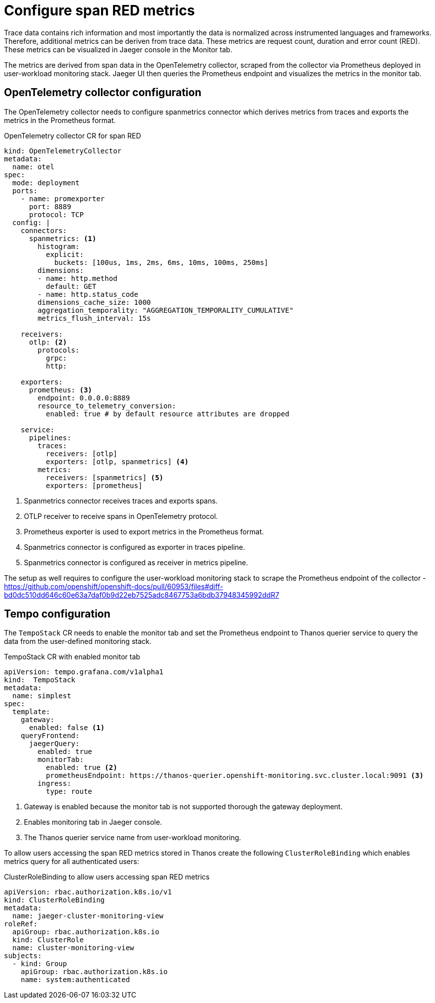 ////
This module included in the following assemblies:
- distr_tracing_install/distr-tracing-deploying-jaeger.adoc
////
:_content-type: REFERENCE
[id="distr-tracing-config-storage_{context}"]
= Configure span RED metrics

Trace data contains rich information and most importantly the data is normalized across instrumented languages and frameworks.
Therefore, additional metrics can be deriven from trace data. These metrics are request count, duration and error count (RED).
These metrics can be visualized in Jaeger console in the Monitor tab.

The metrics are derived from span data in the OpenTelemetry collector, scraped from the collector via Prometheus deployed in user-workload monitoring stack.
Jaeger UI then queries the Prometheus endpoint and visualizes the metrics in the monitor tab.

== OpenTelemetry collector configuration

The OpenTelemetry collector needs to configure spanmetrics connector which derives metrics from traces and exports the metrics in the Prometheus format.

.OpenTelemetry collector CR for span RED
[source,yaml]
----
kind: OpenTelemetryCollector
metadata:
  name: otel
spec:
  mode: deployment
  ports:
    - name: promexporter
      port: 8889
      protocol: TCP
  config: |
    connectors:
      spanmetrics: <1>
        histogram:
          explicit:
            buckets: [100us, 1ms, 2ms, 6ms, 10ms, 100ms, 250ms]
        dimensions:
        - name: http.method
          default: GET
        - name: http.status_code
        dimensions_cache_size: 1000
        aggregation_temporality: "AGGREGATION_TEMPORALITY_CUMULATIVE"
        metrics_flush_interval: 15s

    receivers:
      otlp: <2>
        protocols:
          grpc:
          http:

    exporters:
      prometheus: <3>
        endpoint: 0.0.0.0:8889
        resource_to_telemetry_conversion:
          enabled: true # by default resource attributes are dropped

    service:
      pipelines:
        traces:
          receivers: [otlp]
          exporters: [otlp, spanmetrics] <4>
        metrics:
          receivers: [spanmetrics] <5>
          exporters: [prometheus]
----
<1> Spanmetrics connector receives traces and exports spans.
<2> OTLP receiver to receive spans in OpenTelemetry protocol.
<3> Prometheus exporter is used to export metrics in the Prometheus format.
<3> Spanmetrics connector is configured as exporter in traces pipeline.
<4> Spanmetrics connector is configured as receiver in metrics pipeline.

The setup as well requires to configure the user-workload monitoring stack to scrape the Prometheus endpoint of the collector - https://github.com/openshift/openshift-docs/pull/60953/files#diff-bd0dc510dd646c60e63a7daf0b9d22eb7525adc8467753a6bdb37948345992ddR7

== Tempo configuration

The `TempoStack` CR needs to enable the monitor tab and set the Prometheus endpoint to Thanos querier service to query the data from the user-defined monitoring stack.

.TempoStack CR with enabled monitor tab
[source,yaml]
----
apiVersion: tempo.grafana.com/v1alpha1
kind:  TempoStack
metadata:
  name: simplest
spec:
  template:
    gateway:
      enabled: false <1>
    queryFrontend:
      jaegerQuery:
        enabled: true
        monitorTab:
          enabled: true <2>
          prometheusEndpoint: https://thanos-querier.openshift-monitoring.svc.cluster.local:9091 <3>
        ingress:
          type: route
----
<1> Gateway is enabled because the monitor tab is not supported thorough the gateway deployment.
<2> Enables monitoring tab in Jaeger console.
<3> The Thanos querier service name from user-workload monitoring.

To allow users accessing the span RED metrics stored in Thanos create the following `ClusterRoleBinding`
which enables metrics query for all authenticated users:

.ClusterRoleBinding to allow users accessing span RED metrics
[source,yaml]
----
apiVersion: rbac.authorization.k8s.io/v1
kind: ClusterRoleBinding
metadata:
  name: jaeger-cluster-monitoring-view
roleRef:
  apiGroup: rbac.authorization.k8s.io
  kind: ClusterRole
  name: cluster-monitoring-view
subjects:
  - kind: Group
    apiGroup: rbac.authorization.k8s.io
    name: system:authenticated
----

